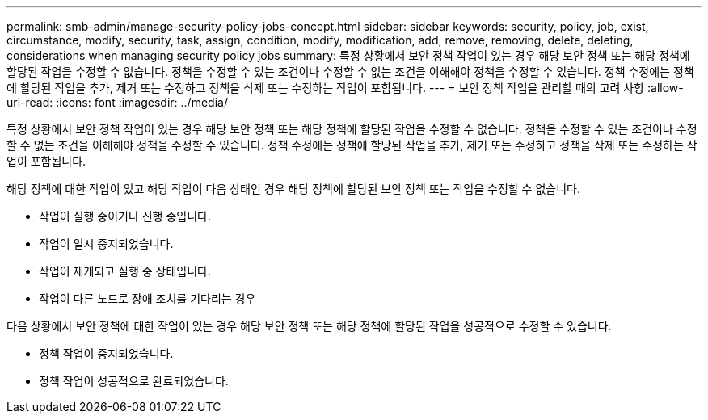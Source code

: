 ---
permalink: smb-admin/manage-security-policy-jobs-concept.html 
sidebar: sidebar 
keywords: security, policy, job, exist, circumstance, modify, security, task, assign, condition, modify, modification, add, remove, removing, delete, deleting, considerations when managing security policy jobs 
summary: 특정 상황에서 보안 정책 작업이 있는 경우 해당 보안 정책 또는 해당 정책에 할당된 작업을 수정할 수 없습니다. 정책을 수정할 수 있는 조건이나 수정할 수 없는 조건을 이해해야 정책을 수정할 수 있습니다. 정책 수정에는 정책에 할당된 작업을 추가, 제거 또는 수정하고 정책을 삭제 또는 수정하는 작업이 포함됩니다. 
---
= 보안 정책 작업을 관리할 때의 고려 사항
:allow-uri-read: 
:icons: font
:imagesdir: ../media/


[role="lead"]
특정 상황에서 보안 정책 작업이 있는 경우 해당 보안 정책 또는 해당 정책에 할당된 작업을 수정할 수 없습니다. 정책을 수정할 수 있는 조건이나 수정할 수 없는 조건을 이해해야 정책을 수정할 수 있습니다. 정책 수정에는 정책에 할당된 작업을 추가, 제거 또는 수정하고 정책을 삭제 또는 수정하는 작업이 포함됩니다.

해당 정책에 대한 작업이 있고 해당 작업이 다음 상태인 경우 해당 정책에 할당된 보안 정책 또는 작업을 수정할 수 없습니다.

* 작업이 실행 중이거나 진행 중입니다.
* 작업이 일시 중지되었습니다.
* 작업이 재개되고 실행 중 상태입니다.
* 작업이 다른 노드로 장애 조치를 기다리는 경우


다음 상황에서 보안 정책에 대한 작업이 있는 경우 해당 보안 정책 또는 해당 정책에 할당된 작업을 성공적으로 수정할 수 있습니다.

* 정책 작업이 중지되었습니다.
* 정책 작업이 성공적으로 완료되었습니다.

